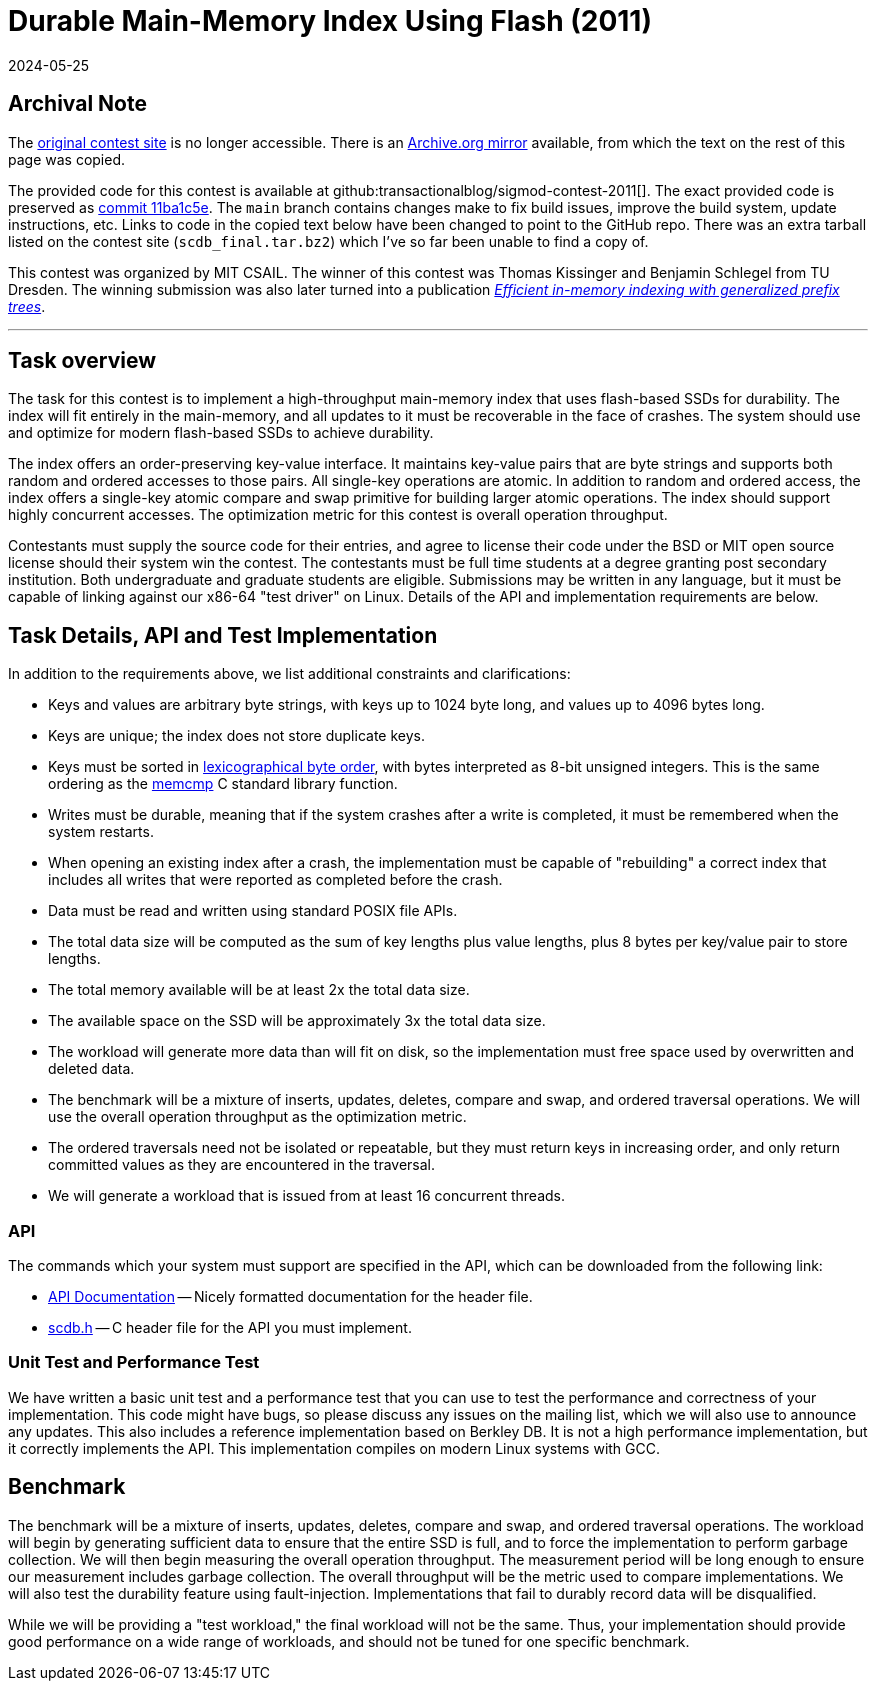 = Durable Main-Memory Index Using Flash (2011)
:revdate: 2024-05-25
:page-order: 98
:nospace:

== Archival Note

:uri-contest-2011: https://db.csail.mit.edu/sigmod11contest/
:uri-contest-2011-archive: https://web.archive.org/web/20150225014740/https://db.csail.mit.edu/sigmod11contest/
:uri-contest-original-code: https://github.com/transactionalblog/sigmod-contest-2011/tree/11ba1c5ec12b17eeb68fcadc1146abd6777a5f8a
:uri-dexter-paper: https://scholar.google.com/scholar?cluster=12696725282482406625

The {uri-contest-2011}[original contest site] is no longer accessible.
There is an {uri-contest-2011-archive}[Archive.org mirror] available, from which the text on the rest of this page was copied.

The provided code for this contest is available at github:transactionalblog/sigmod-contest-2011[].  The exact provided code is preserved as {uri-contest-original-code}[commit 11ba1c5e].  The `main` branch contains changes make to fix build issues, improve the build system, update instructions, etc. Links to code in the copied text below have been changed to point to the GitHub repo.  There was an extra tarball listed on the contest site (`scdb_final.tar.bz2`) which I've so far been unable to find a copy of.

This contest was organized by MIT CSAIL.
The winner of this contest was Thomas Kissinger and Benjamin Schlegel from TU Dresden.
The winning submission was also later turned into a publication {uri-dexter-paper}[_Efficient in-memory indexing with generalized prefix trees_].

'''

== Task overview

The task for this contest is to implement a high-throughput main-memory index that uses flash-based SSDs for durability. The index will fit entirely in the main-memory, and all updates to it must be recoverable in the face of crashes. The system should use and optimize for modern flash-based SSDs to achieve durability.

The index offers an order-preserving key-value interface. It maintains key-value pairs that are byte strings and supports both random and ordered accesses to those pairs. All single-key operations are atomic. In addition to random and ordered access, the index offers a single-key atomic compare and swap primitive for building larger atomic operations. The index should support highly concurrent accesses. The optimization metric for this contest is overall operation throughput.

Contestants must supply the source code for their entries, and agree to license their code under the BSD or MIT open source license should their system win the contest. The contestants must be full time students at a degree granting post secondary institution. Both undergraduate and graduate students are eligible. Submissions may be written in any language, but it must be capable of linking against our x86-64 "test driver" on Linux. Details of the API and implementation requirements are below.

== Task Details, API and Test Implementation

:uri-lexicographic-order: https://en.wikipedia.org/wiki/Lexicographic_order
:uri-memcmp: https://www.gnu.org/software/libc/manual/html_node/String_002fArray-Comparison.html

In addition to the requirements above, we list additional constraints and clarifications:

- Keys and values are arbitrary byte strings, with keys up to 1024 byte long, and values up to 4096 bytes long.
- Keys are unique; the index does not store duplicate keys.
- Keys must be sorted in {uri-lexicographic-order}[lexicographical byte order], with bytes interpreted as 8-bit unsigned integers. This is the same ordering as the {uri-memcmp}[memcmp] C standard library function.
- Writes must be durable, meaning that if the system crashes after a write is completed, it must be remembered when the system restarts.
- When opening an existing index after a crash, the implementation must be capable of "rebuilding" a correct index that includes all writes that were reported as completed before the crash.
- Data must be read and written using standard POSIX file APIs.
- The total data size will be computed as the sum of key lengths plus value lengths, plus 8 bytes per key/value pair to store lengths.
- The total memory available will be at least 2x the total data size.
- The available space on the SSD will be approximately 3x the total data size.
- The workload will generate more data than will fit on disk, so the implementation must free space used by overwritten and deleted data.
- The benchmark will be a mixture of inserts, updates, deletes, compare and swap, and ordered traversal operations. We will use the overall operation throughput as the optimization metric.
- The ordered traversals need not be isolated or repeatable, but they must return keys in increasing order, and only return committed values as they are encountered in the traversal.
- We will generate a workload that is issued from at least 16 concurrent threads.

=== API

:uri-scdb-h: https://github.com/transactionalblog/sigmod-contest-2011/blob/main/scdb.h
:uri-doxygen-scdb-h: https://transactionalblog.github.io/sigmod-contest-2011/scdb_8h.html

The commands which your system must support are specified in the API, which can be downloaded from the following link:

- {uri-doxygen-scdb-h}[API Documentation] -- Nicely formatted documentation for the header file.
- {uri-scdb-h}[scdb.h] -- C header file for the API you must implement.

=== Unit Test and Performance Test

We have written a basic unit test and a performance test that you can use to test the performance and correctness of your implementation. This code might have bugs, so please discuss any issues on the mailing list, which we will also use to announce any updates. This also includes a reference implementation based on Berkley DB. It is not a high performance implementation, but it correctly implements the API. This implementation compiles on modern Linux systems with GCC.

== Benchmark

The benchmark will be a mixture of inserts, updates, deletes, compare and swap, and ordered traversal operations. The workload will begin by generating sufficient data to ensure that the entire SSD is full, and to force the implementation to perform garbage collection. We will then begin measuring the overall operation throughput. The measurement period will be long enough to ensure our measurement includes garbage collection. The overall throughput will be the metric used to compare implementations. We will also test the durability feature using fault-injection. Implementations that fail to durably record data will be disqualified.

While we will be providing a "test workload," the final workload will not be the same. Thus, your implementation should provide good performance on a wide range of workloads, and should not be tuned for one specific benchmark.
